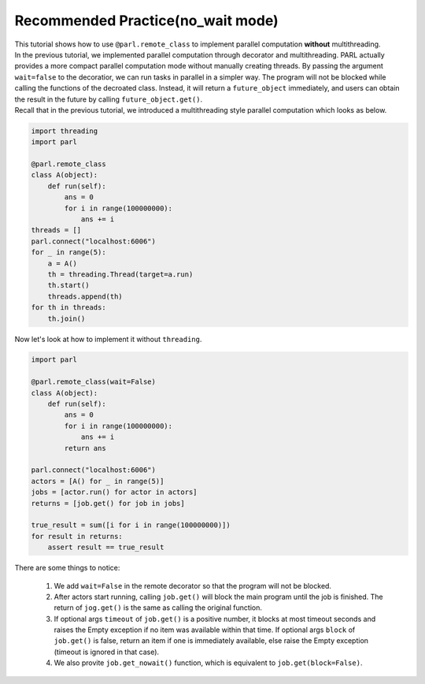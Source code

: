 Recommended Practice(no_wait mode)
---------------------

| This tutorial shows how to use ``@parl.remote_class`` to implement parallel computation **without** multithreading.

| In the previous tutorial, we implemented parallel computation through decorator and multithreading. PARL actually provides a more compact parallel computation mode without manually creating threads. By passing the argument ``wait=false`` to the decoratior, we can run tasks in parallel in a simpler way. The program will not be blocked while calling the functions of the decroated class. Instead, it will return a ``future_object`` immediately, and users can obtain the result in the future by calling ``future_object.get()``.

| Recall that in the previous tutorial, we introduced a multithreading style parallel computation which looks as below.

.. code-block:: python

    import threading
    import parl

    @parl.remote_class
    class A(object):
        def run(self):
            ans = 0
            for i in range(100000000):
                ans += i
    threads = []
    parl.connect("localhost:6006")
    for _ in range(5):
        a = A()
        th = threading.Thread(target=a.run)
        th.start()
        threads.append(th)
    for th in threads:
        th.join()

| Now let's look at how to implement it without ``threading``.

.. code-block:: python

    import parl

    @parl.remote_class(wait=False)
    class A(object):
        def run(self):
            ans = 0
            for i in range(100000000):
                ans += i
            return ans

    parl.connect("localhost:6006")
    actors = [A() for _ in range(5)]
    jobs = [actor.run() for actor in actors]
    returns = [job.get() for job in jobs]

    true_result = sum([i for i in range(100000000)])
    for result in returns:
        assert result == true_result

| There are some things to notice: 

    1. We add ``wait=False`` in the remote decorator so that the program will not be blocked.
    2. After actors start running, calling ``job.get()`` will block the main program until the job is finished. The return of ``jog.get()`` is the same as calling the original function.
    3. If optional args ``timeout`` of ``job.get()`` is a positive number, it blocks at most timeout seconds and raises the Empty exception if no item was available within that time. If optional args ``block`` of ``job.get()`` is false, return an item if one is immediately available, else raise the Empty exception (timeout is ignored in that case).
    4. We also provite ``job.get_nowait()`` function, which is equivalent to ``job.get(block=False)``.


